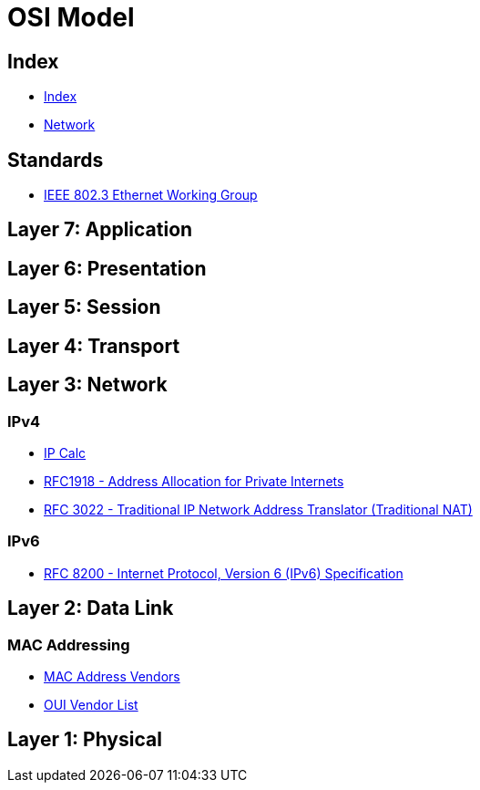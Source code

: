 = OSI Model

== Index

- link:../index.adoc[Index]
- link:index.adoc[Network]

== Standards

- link:http://www.ieee802.org/3/[IEEE 802.3 Ethernet Working Group]

== Layer 7: Application

== Layer 6: Presentation

== Layer 5: Session

== Layer 4: Transport

== Layer 3: Network

=== IPv4

- link:http://jodies.de/ipcalc[IP Calc]
- link:https://www.rfc-editor.org/info/rfc1918[RFC1918 - Address Allocation for Private Internets]
- link:https://www.rfc-editor.org/info/rfc3022[RFC 3022 - Traditional IP Network Address Translator (Traditional NAT)]

=== IPv6

- link:https://www.rfc-editor.org/info/rfc8200[RFC 8200 - Internet Protocol, Version 6 (IPv6) Specification]

== Layer 2: Data Link

=== MAC Addressing

- link:https://macvendors.com/[MAC Address Vendors]
- link:http://standards-oui.ieee.org/oui.txt[OUI Vendor List]

== Layer 1: Physical
